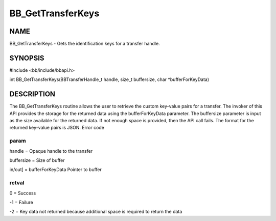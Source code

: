 
##################
BB_GetTransferKeys
##################


****
NAME
****


BB_GetTransferKeys - Gets the identification keys for a transfer handle.


********
SYNOPSIS
********


#include <bb/include/bbapi.h>

int BB_GetTransferKeys(BBTransferHandle_t handle, size_t buffersize, char \*bufferForKeyData)


***********
DESCRIPTION
***********


The BB_GetTransferKeys routine allows the user to retrieve the custom key-value pairs for a transfer. The invoker of this API provides the storage for the returned data using the bufferForKeyData parameter. The buffersize parameter is input as the size available for the returned data. If not enough space is provided, then the API call fails. The format for the returned key-value pairs is JSON.
Error code

param
=====


handle = Opaque handle to the transfer

buffersize = Size of buffer

in/out] = bufferForKeyData Pointer to buffer


retval
======


0 = Success

-1 = Failure

-2 = Key data not returned because additional space is required to return the data


